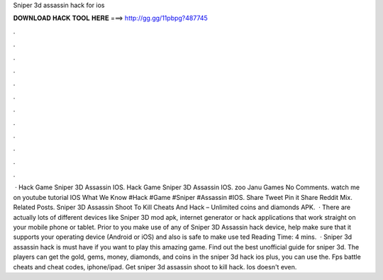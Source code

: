 Sniper 3d assassin hack for ios

𝐃𝐎𝐖𝐍𝐋𝐎𝐀𝐃 𝐇𝐀𝐂𝐊 𝐓𝐎𝐎𝐋 𝐇𝐄𝐑𝐄 ===> http://gg.gg/11pbpg?487745

.

.

.

.

.

.

.

.

.

.

.

.

 · Hack Game Sniper 3D Assassin IOS. Hack Game Sniper 3D Assassin IOS. zoo Janu Games No Comments. watch me on youtube tutorial IOS What We Know #Hack #Game #Sniper #Assassin #IOS. Share Tweet Pin it Share Reddit Mix. Related Posts. Sniper 3D Assassin Shoot To Kill Cheats And Hack – Unlimited coins and diamonds APK.  · There are actually lots of different devices like Sniper 3D mod apk, internet generator or hack applications that work straight on your mobile phone or tablet. Prior to you make use of any of Sniper 3D Assassin hack device, help make sure that it supports your operating device (Android or iOS) and also is safe to make use ted Reading Time: 4 mins.  · Sniper 3d assassin hack is must have if you want to play this amazing game. Find out the best unofficial guide for sniper 3d. The players can get the gold, gems, money, diamonds, and coins in the sniper 3d hack ios plus, you can use the. Fps battle cheats and cheat codes, iphone/ipad. Get sniper 3d assassin shoot to kill hack. Ios doesn't even.